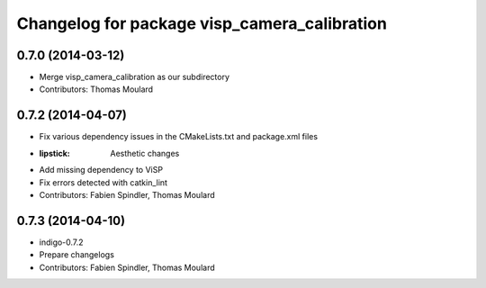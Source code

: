 ^^^^^^^^^^^^^^^^^^^^^^^^^^^^^^^^^^^^^^^^^^^^^
Changelog for package visp_camera_calibration
^^^^^^^^^^^^^^^^^^^^^^^^^^^^^^^^^^^^^^^^^^^^^

0.7.0 (2014-03-12)
------------------
* Merge visp_camera_calibration as our subdirectory
* Contributors: Thomas Moulard

0.7.2 (2014-04-07)
------------------
* Fix various dependency issues in the CMakeLists.txt and package.xml files
* :lipstick: Aesthetic changes
* Add missing dependency to ViSP
* Fix errors detected with catkin_lint
* Contributors: Fabien Spindler, Thomas Moulard

0.7.3 (2014-04-10)
------------------
* indigo-0.7.2
* Prepare changelogs
* Contributors: Fabien Spindler, Thomas Moulard

